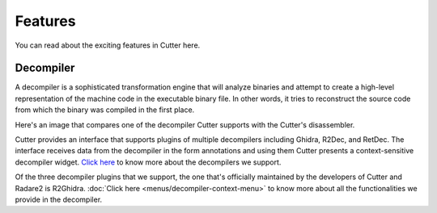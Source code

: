 Features
=============
You can read about the exciting features in Cutter here.

Decompiler
-------------
A decompiler is a sophisticated transformation engine that will analyze binaries and attempt to create a high-level representation of the machine code in the executable binary file. In other words, it tries to reconstruct the source code from which the binary was compiled in the first place.

Here's an image that compares one of the decompiler Cutter supports with the Cutter's disassembler.

.. image:: ../images/decompiler_vs_disassembly.png


Cutter provides an interface that supports plugins of multiple decompilers including Ghidra, R2Dec, and RetDec. The interface receives data from the decompiler in the form annotations and using them Cutter presents a context-sensitive decompiler widget. `Click here <https://github.com/radareorg/cutter-plugins#decompilers>`_ to know more about the decompilers we support.

.. _here: https://github.com/radareorg/cutter-plugins#decompilers

Of the three decompiler plugins that we support, the one that's officially maintained by the developers of Cutter and Radare2 is R2Ghidra. :doc:`Click here <menus/decompiler-context-menu>` to know more about all the functionalities we provide in the decompiler.